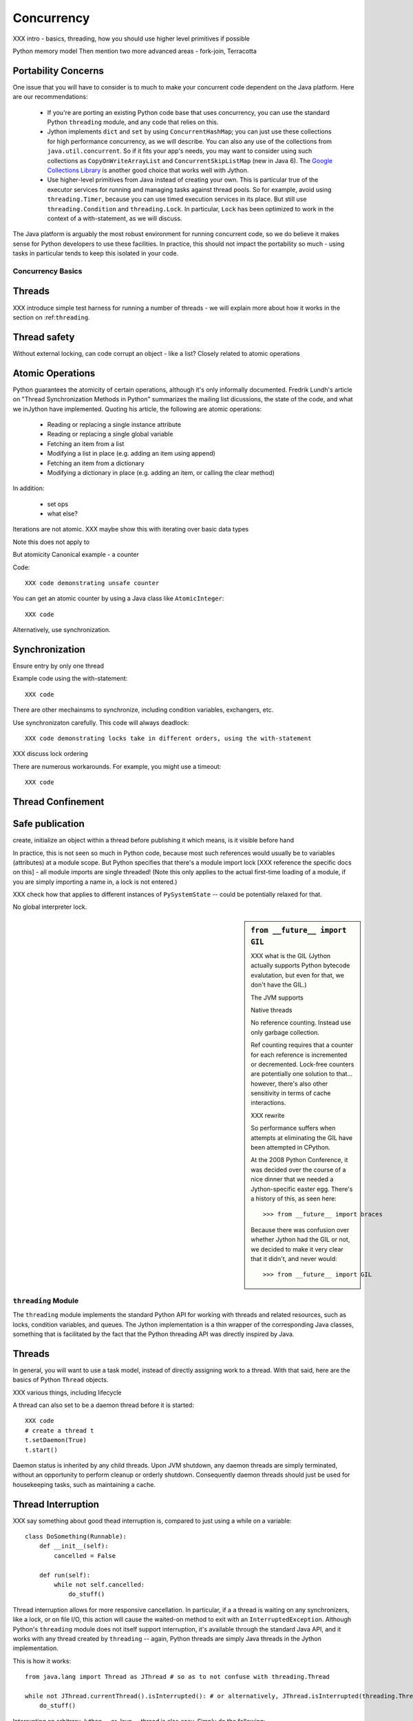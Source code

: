 .. -*- mode: rst -*-

.. meta::

   XXX thoughts on what should go in here
   
   it would be nice to consider mapping generators against threads,
   although the fork-join section certainly covers one interesting case

   fix section references to use standard RST/Sphinx

   biblio:
    
     Cite *Java Concurrency in Practice* as a go-to guide.

     http://java.sun.com/j2se/1.5.0/docs/api/java/util/concurrent/package-summary.html
     -- I believe the JSR 166 group has some excellent docs somewhere
     around there too, but internally it's well documentede too.

     http://www.ibm.com/developerworks/library/j-jtp03304/ - Fixing
     the Java Memory Model

     http://effbot.org/zone/thread-synchronization.htm - Python thread
     safety discussion, including summary of the various issues


    possible entries in the Cookbook: Hadoop (Happy), Scala actors, memcached



Concurrency
===========

XXX intro - basics, threading, how you should use higher level primitives if possible

Python memory model
Then mention two more advanced areas - fork-join, Terracotta



Portability Concerns
~~~~~~~~~~~~~~~~~~~~

One issue that you will have to consider is to much to make your
concurrent code dependent on the Java platform. Here are our
recommendations:

  * If you're are porting an existing Python code base that uses
    concurrency, you can use the standard Python ``threading`` module,
    and any code that relies on this.

  * Jython implements ``dict`` and ``set`` by using
    ``ConcurrentHashMap``; you can just use these collections for high
    performance concurrency, as we will describe. You can also any use
    of the collections from ``java.util.concurrent``. So if it fits
    your app's needs, you may want to consider using such collections
    as ``CopyOnWriteArrayList`` and ``ConcurrentSkipListMap`` (new in
    Java 6). The `Google Collections Library
    <http://code.google.com/p/google-collections/>`_ is another good
    choice that works well with Jython.
   
  * Use higher-level primitives from Java instead of creating your
    own. This is particular true of the executor services for running
    and managing tasks against thread pools. So for example, avoid
    using ``threading.Timer``, because you can use timed execution
    services in its place. But still use ``threading.Condition`` and
    ``threading.Lock``. In particular, ``Lock`` has been optimized to
    work in the context of a with-statement, as we will discuss.

The Java platform is arguably the most robust environment for running
concurrent code, so we do believe it makes sense for Python developers
to use these facilities. In practice, this should not impact the
portability so much - using tasks in particular tends to keep this
isolated in your code.


Concurrency Basics
------------------

Threads
~~~~~~~


XXX introduce simple test harness for running a number of threads - we
will explain more about how it works in the section on :ref:``threading``.


Thread safety
~~~~~~~~~~~~~

Without external locking, can code corrupt an object - like a list?
Closely related to atomic operations


Atomic Operations
~~~~~~~~~~~~~~~~~

Python guarantees the atomicity of certain operations, although it's
only informally documented. Fredrik Lundh's article on "Thread
Synchronization Methods in Python" summarizes the mailing list
dicussions, the state of the code, and what we inJython have
implemented. Quoting his article, the following are atomic operations:

  * Reading or replacing a single instance attribute

  * Reading or replacing a single global variable

  * Fetching an item from a list

  * Modifying a list in place (e.g. adding an item using append)

  * Fetching an item from a dictionary

  * Modifying a dictionary in place (e.g. adding an item, or calling
    the clear method)

In addition:

  * set ops

  * what else?

Iterations are not atomic.
XXX maybe show this with iterating over basic data types

Note this does not apply to 

But atomicity Canonical example - a counter

Code::

  XXX code demonstrating unsafe counter

You can get an atomic counter by using a Java class like ``AtomicInteger``::

  XXX code

Alternatively, use synchronization.

Synchronization
~~~~~~~~~~~~~~~

Ensure entry by only one thread

Example code using the with-statement::

  XXX code

There are other mechainsms to synchronize, including condition
variables, exchangers, etc.

Use synchronizaton carefully. This code will always deadlock::

  XXX code demonstrating locks take in different orders, using the with-statement

XXX discuss lock ordering

There are numerous workarounds. For example, you might use a timeout::
  
  XXX code

Thread Confinement
~~~~~~~~~~~~~~~~~~





Safe publication
~~~~~~~~~~~~~~~~
create, initialize an object within a thread before publishing it
which means, is it visible before hand

In practice, this is not seen so much in Python code, because most
such references would usually be to variables (attributes) at a module
scope. But Python specifies that there's a module import lock [XXX
reference the specific docs on this] - all module imports are single
threaded!  (Note this only applies to the actual first-time loading of
a module, if you are simply importing a name in, a lock is not
entered.)

XXX check how that applies to different instances of ``PySystemState``
-- could be potentially relaxed for that.




No global interpreter lock.


.. sidebar:: ``from __future__ import GIL``
   
  XXX what is the GIL (Jython actually supports Python bytecode
  evalutation, but even for that, we don't have the GIL.)

  The JVM supports 

  Native threads

  No reference counting. Instead use only garbage collection.

  Ref counting requires that a counter for each reference is
  incremented or decremented. Lock-free counters are potentially one
  solution to that... however, there's also other sensitivity in terms
  of cache interactions.

  XXX rewrite

  So performance suffers when attempts at eliminating the GIL have
  been attempted in CPython.

  At the 2008 Python Conference, it was decided over the course of a
  nice dinner that we needed a Jython-specific easter egg. There's a
  history of this, as seen here::

    >>> from __future__ import braces

  Because there was confusion over whether Jython had the GIL or not,
  we decided to make it very clear that it didn't, and never would::

    >>> from __future__ import GIL

.. _threading:

``threading`` Module
--------------------

The ``threading`` module implements the standard Python API for
working with threads and related resources, such as locks, condition
variables, and queues. The Jython implementation is a thin wrapper of
the corresponding Java classes, something that is facilitated by the
fact that the Python threading API was directly inspired by Java.

Threads
~~~~~~~

In general, you will want to use a task model, instead of directly
assigning work to a thread. With that said, here are the basics of
Python ``Thread`` objects.

XXX various things, including lifecycle


A thread can also set to be a daemon thread before it is started::

  XXX code
  # create a thread t
  t.setDaemon(True)
  t.start()

Daemon status is inherited by any child threads. Upon JVM shutdown,
any daemon threads are simply terminated, without an opportunity to
perform cleanup or orderly shutdown. Consequently daemon threads
should just be used for housekeeping tasks, such as maintaining a
cache.

Thread Interruption
~~~~~~~~~~~~~~~~~~~

XXX say something about good thead interruption is, compared to just using a while on a variable::

  class DoSomething(Runnable):
      def __init__(self):
          cancelled = False

      def run(self):
          while not self.cancelled:
              do_stuff()


Thread interruption allows for more responsive cancellation. In
particular, if a a thread is waiting on any synchronizers, like a
lock, or on file I/O, this action will cause the waited-on method to
exit with an ``InterruptedException``. Although Python's ``threading``
module does not itself support interruption, it's available through
the standard Java API, and it works with any thread created by
``threading`` -- again, Python threads are simply Java threads in the
Jython implementation.

This is how it works::

  from java.lang import Thread as JThread # so as to not confuse with threading.Thread
  
  while not JThread.currentThread().isInterrupted(): # or alternatively, JThread.isInterrupted(threading.Thread.currentThread())
      do_stuff()

Interrupting an arbitrary Jython -- or Java -- thread is also
easy. Simply do the following::

  >>> JThread.interrupt(a_thread)

An easier way to access interruption is through the cancel method
provided by a ``Future``. We will describe this more in the section on
:ref:tasks.

Locks
~~~~~

XXX with-statement support

You will want to use the with-statement form, because it's actually
more efficient than using a ``finally`` block::

  XXX microbenchmark - with-statement vs finally

.. sidebar:: Lock Elimination ("eliding")

  The JVM elides locking if it can determine the pairing of lock and
  unlock is done in the same unit of code. The key is to make this
  unit small enough.

  XXX show this effect

Note: Jython's implementation of ``threading.Lock`` only uses
reentrant locks -- there's no difference between ``threading.Lock``
and ``threading.RLock`` at all in Jython. A non-reentrant lock is a
compromise where safety is sacrificed for performance. However, since
non-reentrant locks are not implemented in Java, we chose not to do so
in Jython. Any implementation we could have written for Jython would
simply have been of lower performance.


Conditions
~~~~~~~~~~

It is important to 

signal/notify


FIFO Synchronized Queues
~~~~~~~~~~~~~~~~~~~~~~~~

XXX blocking vs non-blocking

XXX Compare with using the Java versions - pretty much identical usage, except can choose other policies like prioritized, LIFO


Thread Local Storage with ``threading.local``
~~~~~~~~~~~~~~~~~~~~~~~~~~~~~~~~~~~~~~~~~~~~~

You can create any number of instances of ``threading.local``, or even
derive a class from it. You can freely pass references to this object,
but each thread that uses that reference will see actually see a different
instance, with different attributes::
 
  XXX code

You can also derive from the ``threading.local`` class::

  XXX code

Interestingly, any attributes that are stored in slots are shared
across threads::

  XXX code

Of course, you will need to safely publish as names any such
objects. By creating these objects in a module -- the normal way --
safe publication is guaranteed.

One caveat of using thread local storage is that it tends to interacts
poorly with thread pools. And in general, TLS is best used sparingly
in order to solve problems where the use of global state is
interfering with working with threads.

Under the covers, ``threading.local`` is implemented using
``java.lang.ThreadLocal``.

Other Resources
~~~~~~~~~~~~~~~

Timers, semaphores.
XXX look through some Python codebases, see if these are actually used in practice.



.. _tasks:

Higher-Level Java Concurency Services
-------------------------------------

Better yet, use higher-level services.

Task model
Executors
ExecutorService and supporting factories in java.util.concurrent.executors
Futures
various types of queues
Exchangers

An alternative is to use a pure Python thread pool, such as this
`ActiveState Python Cookbook recipe (203871)
<http://code.activestate.com/recipes/203871/>`_.

XXX referenced by http://blogs.warwick.ac.uk/dwatkins/entry/benchmarking_parallel_python_1_2/

XXX maybe an aside on using this from say a servlet (of course not in GAE)

Thread Pool Sizing
~~~~~~~~~~~~~~~~~~

You will need to perform some analysis on what works best. For
CPU-bound computations, the rule of thumb is the number of CPUs + 1,
or more frequently in our experience, a small constant. I/O
complicates the picture; refer to [JCIP], pp. 170-171, for more
details on a possible sizing model. But in general, it's just best to
vary the thread pool size to determine what works best for your
problem, on a given machine setup.

Regardless, the number of CPUs is a critical parameter. Determining
the number of available CPUs is simple. On my laptop, here's what I
have::

  >>> from java.lang import Runtime 
  >>> Runtime.getRuntime().availableProcessors()
  2


Concurrency and Collection Types
--------------------------------

XXX write a test harness for showing concurrency - maybe extract from
test_list_jy (if I recall correctly), then plug in the below
functions.

Mutable collection types:

list
dict
set

``dict`` and ``set`` are concurrent collections; both are internally
implemented such that use a ``ConcurrentHashMap``.

Weakly consistent iteration
No synchronization! No synchronization overhead!

setifabsent
remove
replace


Example to demonstrate this::

  XXX

list

Immutable collection types:
frozenset
tuple

Behavior of builtin data structures

.. sidebar:: Not Paying for Python Thread Safety Semantics

  You can use HashMap or ArrayList directly.
  What's the overhead of doing that?
  Let's do some simple testing.

  This probably will go down in the future - local variables.

  For thread confined code - 


Fork-Join
---------

.. sidebar:: JSR 166

  XXX explain this work, part of Java 7; how to obtain the jar

Work Stealing and fork-join 
map to 
Recursive generators


Show how they map to Jython very nicely.

Tobias' forkjoin annotation is very nice, see if it can actually be
implemented.


Java Memory Model and Jython
----------------------------

What about other objects in Jython?

XXX put this in a more advanced section
XXX look at the proposed PEP that was written by Jeff Yasskin, not certain if it was circulated to python-dev or not

happens-before relation introduces a partial ordering;
in particular, you cannot rely on the apparent sequential ordering of code

Ordinarily this should not be an issue in Python code executed by
Jython. A Python object that has a ``__dict__`` for its attributes is,
in Jython, represented such that its backed by a
ConcurrentHashMap. CHMs introduce a happens-before relationship to any
code reading .

But there are wa

Local variables are susceptible to reordering. Internally in Jython,
they are stored by indexing into a PyObject[] array, and such accesses
can be reordered. However, this will not usually be visible to user
code -- local variables are *almost* thread confined, and the Java
memory model ensures that any code within that thread will always see
changes that are sequentially consistent.

However, in Python, it is possible for a local variable to *escape*
through the frame object, because locals (and their containing frames)
are introspectable. You can do this via the ``locals`` function. But
even then it requires a fairly convoluted path. Once again, we need to
use a mutable object that does not introduce a fence. Arrays work well
for this purpose::

  A_locals = None

  # thread A
  def f():
      global A_locals
      A_locals = locals()
      x = zeros('L', 1) # must be a mutable object, a Java array works well
      y = zeros('L', 1)
      # write against these variables in some interesting way; maybe y should always be greater than x
      # in this thread, it will - but not in thread B

  # thread B
  def g():
      global A_locals
      A_x = A_locals['x']
      A_y = A_locals['y']
      # now see if we can observe an ordering inconsistent to being sequential

Let's try that again, but not derefencing the local::
   
   XXX code
  
(Perhaps you can find a shorter path?)

 since locals() : you would need to assign
the reference to thread ``A``'s local variable to thread ``B``

(In addition, if you were to access the frame's locals through Java,
using the public methods and fields of ``org.python.core.PyFrame``,
you can also see out-of-order writes.)

(Note that unnamed local variables are truly thread confined, such as
the target of a for loop; only when a generator is paused are they in
any way accessible, and not easily.)


 By far the most common case will

The other is



Safe publication
Immutability


Not final, not volatile. But endowed 

Terracotta
----------

.. notes::

  Terracotta. We should be able to do something meaningful w/o slowing
  down the rest of PyObject - need to figure out the specifics of how
  to mark that certain such objects should be shared. One possibility:
  we could use the proxy mechanisms for exposing Map objects so that
  they support the dict interface. That seems to be the most workable
  solution.

  Probably what makes most sense is to use TC with something like
  Beaker for caching. Dog-pile prevention should be good strategy,
  regardless of how the cache is backed, since it's about populating
  the cache when necessary. (Presumably through some sort of
  interesting protocol that could also benefit from being shared.)


